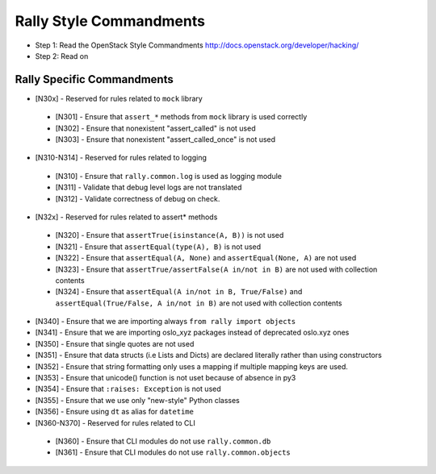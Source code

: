 Rally Style Commandments
========================

- Step 1: Read the OpenStack Style Commandments
  http://docs.openstack.org/developer/hacking/
- Step 2: Read on

Rally Specific Commandments
---------------------------
* [N30x] - Reserved for rules related to ``mock`` library
 * [N301] - Ensure that ``assert_*`` methods from ``mock`` library is used correctly
 * [N302] - Ensure that nonexistent "assert_called" is not used
 * [N303] - Ensure that  nonexistent "assert_called_once" is not used
* [N310-N314] - Reserved for rules related to logging
 * [N310] - Ensure that ``rally.common.log`` is used as logging module
 * [N311] - Validate that debug level logs are not translated
 * [N312] - Validate correctness of debug on check.
* [N32x] - Reserved for rules related to assert* methods
 * [N320] - Ensure that ``assertTrue(isinstance(A, B))``  is not used
 * [N321] - Ensure that ``assertEqual(type(A), B)`` is not used
 * [N322] - Ensure that ``assertEqual(A, None)`` and ``assertEqual(None, A)`` are not used
 * [N323] - Ensure that ``assertTrue/assertFalse(A in/not in B)`` are not used with collection contents
 * [N324] - Ensure that ``assertEqual(A in/not in B, True/False)`` and ``assertEqual(True/False, A in/not in B)`` are not used with collection contents
* [N340] - Ensure that we are importing always ``from rally import objects``
* [N341] - Ensure that we are importing oslo_xyz packages instead of deprecated oslo.xyz ones
* [N350] - Ensure that single quotes are not used
* [N351] - Ensure that data structs (i.e Lists and Dicts) are declared literally rather than using constructors
* [N352] - Ensure that string formatting only uses a mapping if multiple mapping keys are used.
* [N353] - Ensure that unicode() function is not uset because of absence in py3
* [N354] - Ensure that ``:raises: Exception`` is not used
* [N355] - Ensure that we use only "new-style" Python classes
* [N356] - Ensure using ``dt`` as alias for ``datetime``
* [N360-N370] - Reserved for rules related to CLI
 * [N360] - Ensure that CLI modules do not use ``rally.common.db``
 * [N361] - Ensure that CLI modules do not use ``rally.common.objects``
